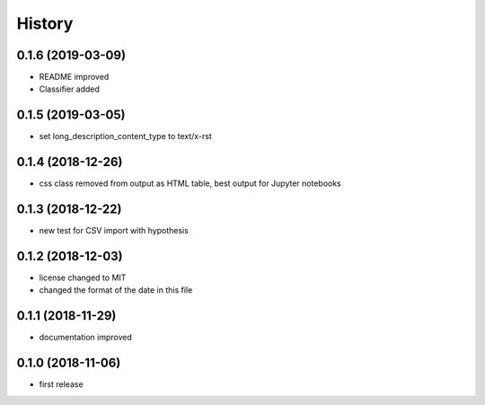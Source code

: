 =======
History
=======


0.1.6 (2019-03-09)
------------------

- README improved
- Classifier added

0.1.5 (2019-03-05)
------------------

- set long_description_content_type to text/x-rst

0.1.4 (2018-12-26)
------------------

- css class removed from output as HTML table, best output for Jupyter notebooks

0.1.3 (2018-12-22)
------------------

- new test for CSV import with hypothesis

0.1.2 (2018-12-03)
------------------
- license changed to MIT
- changed the format of the date in this file

0.1.1 (2018-11-29)
------------------

- documentation improved

0.1.0 (2018-11-06)
------------------

- first release


